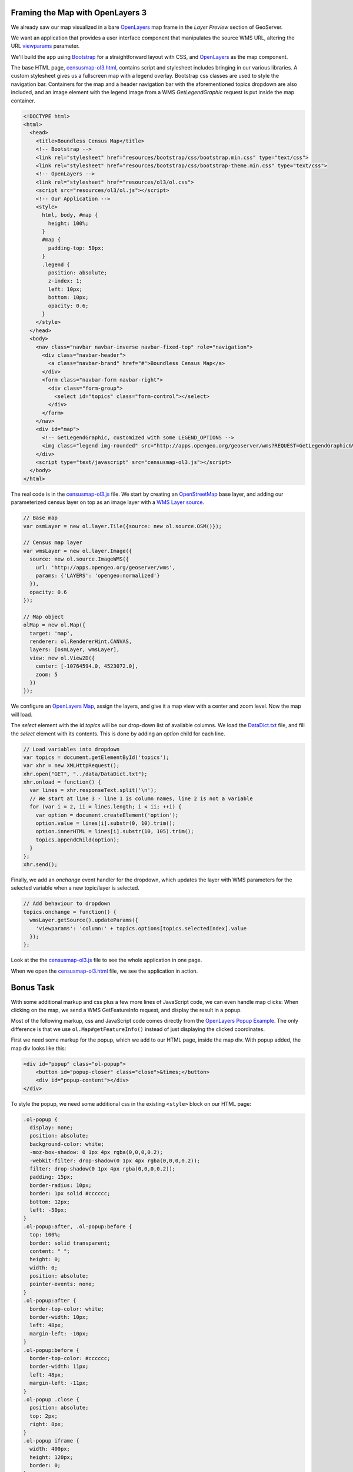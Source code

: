 Framing the Map with OpenLayers 3
~~~~~~~~~~~~~~~~~~~~~~~~~~~~~~~~~

We already saw our map visualized in a bare `OpenLayers`_ map frame in the *Layer Preview* section of GeoServer. 

We want an application that provides a user interface component that manipulates the source WMS URL, altering the URL `viewparams <http://docs.geoserver.org/stable/en/user/data/database/sqlview.html#using-a-parametric-sql-view>`_ parameter.

We'll build the app using `Bootstrap`_ for a straightforward layout with CSS, and `OpenLayers`_ as the map component.

The base HTML page, `censusmap-ol3.html`_, contains script and stylesheet includes bringing in our various libraries. A custom stylesheet gives us a fullscreen map with a legend overlay. Bootstrap css classes are used to style the navigation bar. Containers for the map and a header navigation bar with the aforementioned topics dropdown are also included, and an image element with the legend image from a WMS *GetLegendGraphic* request is put inside the map container.

.. code-block:: html

    <!DOCTYPE html>
    <html>
      <head>
        <title>Boundless Census Map</title>
        <!-- Bootstrap -->
        <link rel="stylesheet" href="resources/bootstrap/css/bootstrap.min.css" type="text/css">
        <link rel="stylesheet" href="resources/bootstrap/css/bootstrap-theme.min.css" type="text/css">
        <!-- OpenLayers -->
        <link rel="stylesheet" href="resources/ol3/ol.css">
        <script src="resources/ol3/ol.js"></script>
        <!-- Our Application -->
        <style>
          html, body, #map {
            height: 100%;
          }
          #map { 
            padding-top: 50px;
          }
          .legend {
            position: absolute;
            z-index: 1;
            left: 10px;
            bottom: 10px;
            opacity: 0.6;
          }
        </style>
      </head>
      <body>
        <nav class="navbar navbar-inverse navbar-fixed-top" role="navigation">
          <div class="navbar-header">
            <a class="navbar-brand" href="#">Boundless Census Map</a>
          </div>
          <form class="navbar-form navbar-right">
            <div class="form-group">
              <select id="topics" class="form-control"></select>
            </div>
          </form>
        </nav>
        <div id="map">
          <!-- GetLegendGraphic, customized with some LEGEND_OPTIONS -->
          <img class="legend img-rounded" src="http://apps.opengeo.org/geoserver/wms?REQUEST=GetLegendGraphic&VERSION=1.3.0&FORMAT=image/png&WIDTH=26&HEIGHT=18&STRICT=false&LAYER=normalized&LEGEND_OPTIONS=fontName:sans-serif;fontSize:11;fontAntiAliasing:true;fontStyle:bold;fontColor:0xFFFFFF;bgColor:0x000000">
        </div>
        <script type="text/javascript" src="censusmap-ol3.js"></script>
      </body>
    </html>

The real code is in the `censusmap-ol3.js`_ file. We start by creating an `OpenStreetMap`_ base layer, and adding our parameterized census layer on top as an image layer with a `WMS Layer source`_.

.. code-block:: javascript

    // Base map
    var osmLayer = new ol.layer.Tile({source: new ol.source.OSM()});

    // Census map layer
    var wmsLayer = new ol.layer.Image({
      source: new ol.source.ImageWMS({
        url: 'http://apps.opengeo.org/geoserver/wms',
        params: {'LAYERS': 'opengeo:normalized'}
      }),
      opacity: 0.6
    });

    // Map object
    olMap = new ol.Map({
      target: 'map',
      renderer: ol.RendererHint.CANVAS,
      layers: [osmLayer, wmsLayer],
      view: new ol.View2D({
        center: [-10764594.0, 4523072.0],
        zoom: 5
      })
    });

We configure an `OpenLayers Map`_, assign the layers, and give it a map view with a center and zoom level. Now the map will load.

The *select* element with the id *topics* will be our drop-down list of available columns. We load the `DataDict.txt`_ file, and fill the *select* element with its contents. This is done by adding an *option* child for each line.

.. code-block:: javascript

    // Load variables into dropdown
    var topics = document.getElementById('topics');
    var xhr = new XMLHttpRequest();
    xhr.open("GET", "../data/DataDict.txt");
    xhr.onload = function() {
      var lines = xhr.responseText.split('\n');
      // We start at line 3 - line 1 is column names, line 2 is not a variable
      for (var i = 2, ii = lines.length; i < ii; ++i) {
        var option = document.createElement('option');
        option.value = lines[i].substr(0, 10).trim();
        option.innerHTML = lines[i].substr(10, 105).trim();
        topics.appendChild(option);
      }
    };
    xhr.send();

Finally, we add an *onchange* event handler for the dropdown, which updates the layer with WMS parameters for the selected variable when a new topic/layer is selected.

.. code-block:: javascript

    // Add behaviour to dropdown
    topics.onchange = function() {
      wmsLayer.getSource().updateParams({
        'viewparams': 'column:' + topics.options[topics.selectedIndex].value
      });
    };


Look at the the `censusmap-ol3.js`_ file to see the whole application in one page.

When we open the `censusmap-ol3.html`_ file, we see the application in action.

.. image:: ./img/census_hispanic.png 
   :width: 95%


Bonus Task
~~~~~~~~~~

With some additional markup and css plus a few more lines of JavaScript code, we can even handle map clicks: When clicking on the map, we send a WMS GetFeatureInfo request, and display the result in a popup.

Most of the following markup, css and JavaScript code comes directly from the `OpenLayers Popup Example`_. The only difference is that we use ``ol.Map#getFeatureInfo()`` instead of just displaying the clicked coordinates.

First we need some markup for the popup, which we add to our HTML page, inside the map div. With popup added, the map div looks like this:

.. code-block:: html

  <div id="popup" class="ol-popup">
      <button id="popup-closer" class="close">&times;</button>
      <div id="popup-content"></div>
  </div>

To style the popup, we need some additional css in the existing ``<style>`` block on our HTML page:

.. code-block:: css

  .ol-popup {
    display: none;
    position: absolute;
    background-color: white;
    -moz-box-shadow: 0 1px 4px rgba(0,0,0,0.2);
    -webkit-filter: drop-shadow(0 1px 4px rgba(0,0,0,0.2));
    filter: drop-shadow(0 1px 4px rgba(0,0,0,0.2));
    padding: 15px;
    border-radius: 10px;
    border: 1px solid #cccccc;
    bottom: 12px;
    left: -50px;
  }
  .ol-popup:after, .ol-popup:before {
    top: 100%;
    border: solid transparent;
    content: " ";
    height: 0;
    width: 0;
    position: absolute;
    pointer-events: none;
  }
  .ol-popup:after {
    border-top-color: white;
    border-width: 10px;
    left: 48px;
    margin-left: -10px;
  }
  .ol-popup:before {
    border-top-color: #cccccc;
    border-width: 11px;
    left: 48px;
    margin-left: -11px;
  }
  .ol-popup .close {
    position: absolute;
    top: 2px;
    right: 8px;
  }
  .ol-popup iframe {
    width: 400px;
    height: 120px;
    border: 0;
  }

Finally, we need some JavaScript to add behaviour to the popup's close button, to create an ``ol.Overlay`` so the popup is anchored to the map, and to trigger a GetFeatureInfo request when the map is clicked:

.. code-block:: javascript

  // Create an ol.Overlay with the popup so it is anchored to the map
  var popupContainer = document.getElementById('popup');
  var popup = new ol.Overlay({
    element: popupContainer
  });
  olMap.addOverlay(popup);

  // Handle map clicks to send a GetFeatureInfo request and open the popup
  olMap.on('singleclick', function(evt) {
    olMap.getFeatureInfo({
      pixel: evt.getPixel(),
      success: function (info) {
        var mapCoordinate = evt.getCoordinate();
        popup.setPosition(mapCoordinate);
        document.getElementById('popup-content').innerHTML = info.join('');
        popupContainer.style.display = 'block';
      }
    });
  });

  // Add behaviour to the popup's close button
  document.getElementById('popup-closer').onclick = function() {
    popupContainer.style.display = 'none';
    return false;
  };


Conclusion
----------

We've built an application for browsing 51 different census variables, using less than 51 lines of JavaScript application code, and demonstrating:

* SQL views provide a powerful means of manipulating data on the fly.
* Standard deviations make for attractive visualization breaks.
* Professionally generated color palettes are better than programmer generated ones.
* Simple OpenLayers applications are easy to build.
* Census data can be really, really interesting!
* The applicatin is easy to extend. With 20 more lines of code we can handle clicks and display feature information.





.. _WMS Layer source: http://ol3js.org/en/master/apidoc/ol.source.ImageWMS.html
.. _OpenLayers Map: http://ol3js.org/en/master/apidoc/ol.Map.html
.. _OpenLayers Popup Example: http://ol3js.org/en/master/examples/popup.html
.. _OpenStreetMap: http://openstreetmap.org
.. _Suite installation instructions: http://suite.opengeo.org/opengeo-docs/installation/index.html
.. _OpenLayers: http://ol3js.org
.. _Bootstrap: http://getbootstrap.com
.. _censusmap-ol3.js: _static/code/censusmap-ol3.js
.. _censusmap-ol3.html: _static/code/censusmap-ol3.html
.. _DataDict.txt: _static/data/DataDict.txt
.. _DataSet.txt: _static/data/DataSet.txt
.. _stddev.xml: _static/data/stddev.xml
.. _Create a spatial database: http://suite.opengeo.org/opengeo-docs/dataadmin/pgGettingStarted/createdb.html


